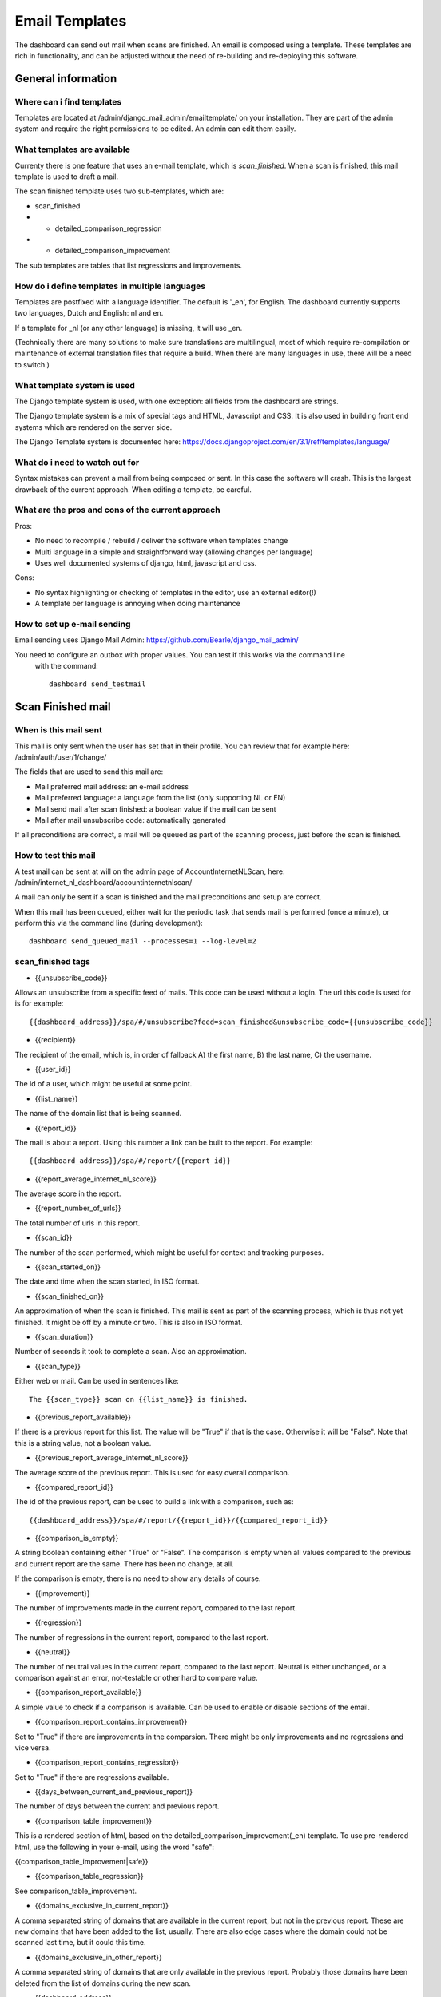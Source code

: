 Email Templates
###############

The dashboard can send out mail when scans are finished.
An email is composed using a template. These templates are rich in functionality, and can
be adjusted without the need of re-building and re-deploying this software.


General information
=====================

Where can i find templates
-----------------------------------
Templates are located at /admin/django_mail_admin/emailtemplate/ on your installation.
They are part of the admin system and require the right permissions to be edited.
An admin can edit them easily.


What templates are available
--------------------------------
Currenty there is one feature that uses an e-mail template, which is `scan_finished`.
When a scan is finished, this mail template is used to draft a mail.


The scan finished template uses two sub-templates, which are:

- scan_finished
- - detailed_comparison_regression
- - detailed_comparison_improvement

The sub templates are tables that list regressions and improvements.


How do i define templates in multiple languages
------------------------------------------------------------
Templates are postfixed with a language identifier. The default is '_en', for English.
The dashboard currently supports two languages, Dutch and English: nl and en.

If a template for _nl (or any other language) is missing, it will use _en.

(Technically there are many solutions to make sure translations are multilingual, most of which
require re-compilation or maintenance of external translation files that require a build. When
there are many languages in use, there will be a need to switch.)


What template system is used
------------------------------
The Django template system is used, with one exception: all fields from the dashboard are strings.

The Django template system is a mix of special tags and HTML, Javascript and CSS. It is also
used in building front end systems which are rendered on the server side.

The Django Template system is documented here:
https://docs.djangoproject.com/en/3.1/ref/templates/language/


What do i need to watch out for
------------------------------------
Syntax mistakes can prevent a mail from being composed or sent. In this case the software will crash.
This is the largest drawback of the current approach. When editing a template, be careful.


What are the pros and cons of the current approach
------------------------------------------------------

Pros:

- No need to recompile / rebuild / deliver the software when templates change
- Multi language in a simple and straightforward way (allowing changes per language)
- Uses well documented systems of django, html, javascript and css.

Cons:

- No syntax highlighting or checking of templates in the editor, use an external editor(!)
- A template per language is annoying when doing maintenance


How to set up e-mail sending
------------------------------
Email sending uses Django Mail Admin: https://github.com/Bearle/django_mail_admin/

You need to configure an outbox with proper values. You can test if this works via the command line
 with the command::

    dashboard send_testmail


Scan Finished mail
==================

When is this mail sent
------------------------
This mail is only sent when the user has set that in their profile. You can review that for example here:
/admin/auth/user/1/change/

The fields that are used to send this mail are:

- Mail preferred mail address: an e-mail address
- Mail preferred language: a language from the list (only supporting NL or EN)
- Mail send mail after scan finished: a boolean value if the mail can be sent
- Mail after mail unsubscribe code: automatically generated

If all preconditions are correct, a mail will be queued as part of the scanning process, just before the
scan is finished.

How to test this mail
------------------------------

A test mail can be sent at will on the admin page of AccountInternetNLScan, here:
/admin/internet_nl_dashboard/accountinternetnlscan/

A mail can only be sent if a scan is finished and the mail preconditions and setup are correct.

When this mail has been queued, either wait for the periodic task that sends mail is performed (once a minute),
or perform this via the command line (during development)::

    dashboard send_queued_mail --processes=1 --log-level=2


scan_finished tags
---------------------------------------------

- {{unsubscribe_code}}

Allows an unsubscribe from a specific feed of mails. This code can be used without a login. The
url this code is used for is for example::

    {{dashboard_address}}/spa/#/unsubscribe?feed=scan_finished&unsubscribe_code={{unsubscribe_code}}

- {{recipient}}

The recipient of the email, which is, in order of fallback A) the first name, B) the last name, C) the username.

- {{user_id}}

The id of a user, which might be useful at some point.

- {{list_name}}

The name of the domain list that is being scanned.

- {{report_id}}

The mail is about a report. Using this number a link can be built to the report. For example::

    {{dashboard_address}}/spa/#/report/{{report_id}}

- {{report_average_internet_nl_score}}

The average score in the report.

- {{report_number_of_urls}}

The total number of urls in this report.

- {{scan_id}}

The number of the scan performed, which might be useful for context and tracking purposes.

- {{scan_started_on}}

The date and time when the scan started, in ISO format.

- {{scan_finished_on}}

An approximation of when the scan is finished. This mail is sent as part of the scanning process, which
is thus not yet finished. It might be off by a minute or two. This is also in ISO format.

- {{scan_duration}}

Number of seconds it took to complete a scan. Also an approximation.

- {{scan_type}}

Either web or mail. Can be used in sentences like::

    The {{scan_type}} scan on {{list_name}} is finished.

- {{previous_report_available}}

If there is a previous report for this list. The value will be "True" if that is the case. Otherwise it will
be "False". Note that this is a string value, not a boolean value.

- {{previous_report_average_internet_nl_score}}

The average score of the previous report. This is used for easy overall comparison.

- {{compared_report_id}}

The id of the previous report, can be used to build a link with a comparison, such as::

    {{dashboard_address}}/spa/#/report/{{report_id}}/{{compared_report_id}}


- {{comparison_is_empty}}

A string boolean containing either "True" or "False". The comparison is empty when all values
compared to the previous and current report are the same. There has been no change, at all.

If the comparison is empty, there is no need to show any details of course.

- {{improvement}}

The number of improvements made in the current report, compared to the last report.

- {{regression}}

The number of regressions in the current report, compared to the last report.

- {{neutral}}

The number of neutral values in the current report, compared to the last report.
Neutral is either unchanged, or a comparison against an error, not-testable or other hard to compare value.

- {{comparison_report_available}}

A simple value to check if a comparison is available. Can be used to enable or disable sections of the email.

- {{comparison_report_contains_improvement}}

Set to "True" if there are improvements in the comparsion. There might be only improvements and no regressions and
vice versa.

- {{comparison_report_contains_regression}}

Set to "True" if there are regressions available.

- {{days_between_current_and_previous_report}}

The number of days between the current and previous report.

- {{comparison_table_improvement}}

This is a rendered section of html, based on the detailed_comparison_improvement(_en) template. To
use pre-rendered html, use the following in your e-mail, using the word "safe":

{{comparison_table_improvement|safe}}

- {{comparison_table_regression}}

See comparison_table_improvement.

- {{domains_exclusive_in_current_report}}

A comma separated string of domains that are available in the current report, but not in the previous report.
These are new domains that have been added to the list, usually. There are also edge cases where the
domain could not be scanned last time, but it could this time.


- {{domains_exclusive_in_other_report}}

A comma separated string of domains that are only available in the previous report. Probably those domains
have been deleted from the list of domains during the new scan.

- {{dashboard_address}}

The web address of the dashboard. This is configured in the settings at: /admin/constance/config/




Example template
----------------------------------------
scan_finished_en takes into account a multitude of situations where there are no scan results.

This template will probably be quickly outdated, but shows how to build a nice template with the fields above.

::

    Hi {{recipient}},<br>
    <br>
    The {{scan_type}} scan on '{{list_name}}' has finished and your report is ready. The average internet.nl score in this report is {{report_average_internet_nl_score}}%. <br>
    <br>
    View the report at this link: <br>
    <a href="{{dashboard_address}}/spa/#/report/{{report_id}}">
            {{dashboard_address}}/spa/#/report/{{report_id}}/</a><br>


    {% if previous_report_available == "False" %}
    <br>
    This is the first report for '{{list_name}}'. The next time this list is scanned, a comparison report will be included in this mail.
    {% endif %}

    {% if previous_report_available == "True" and comparison_is_empty == "True" %}
    <br>
    A previous report, #{{compared_report_id}}, is available but contains no changes compared to this report. Therefore no change summary was included.
    {% endif %}


    {% if previous_report_available == "True" and comparison_is_empty == "False" %}
    <br>
    <h3>Changes compared to previous report</h3>
    Below a summary is given compared to the previous report, #{{compared_report_id}}. The previous report was made {{days_between_current_and_previous_report}} days ago and had an average score of {{previous_report_average_internet_nl_score}}%.<br>
    <br>
    You can view the comparison in detail on the dashboard at <a href="{{dashboard_address}}/spa/#/report/{{report_id}}/{{compared_report_id}}">{{dashboard_address}}/spa/#/report/{{report_id}}/{{compared_report_id}}</a><br>
    <br>
    <h4>Summary of changes:</h4>
    <table>
        <tr style='font-weight: bold; text-align: center;'>
            <td>{{improvement}}</td><td>{{regression}}</td><td>{{neutral}}</td>
        </tr>
        <tr>
            <td>Improvements</td><td>Regressions</td><td>Neutral</td>
        </tr>
    </table>
    {% endif %}


    {% if previous_report_available == "True" and comparison_report_contains_improvement != "True" and comparison_report_contains_regression != "True" %}
    <br>
    Only neutral changes have been observed, therefore no detailed overview of changes is included in this e-mail.<br>
    {% endif %}

    {% if comparison_report_contains_improvement == "True" or comparison_report_contains_regression == "True" %}
    {% if comparison_report_contains_improvement == "True" %}
    <br>
    <h4>Overview of improvements:</h4>
    <table style="">
        <tr>
            <th>Domain</th>
            <th>Score</th>
            <th>Improvement(s)</th>
            <th>Metrics improved</th>
        </tr>
        {{comparison_table_improvement|safe}}
    </table>
    {% endif %}

    {% if comparison_report_contains_regression == "True" %}
    <br>
    <h4>Overview of regressions:</h4>
    <table>
        <tr>
            <th>Domain</th>
            <th>Score</th>
            <th>Regeression(s)</th>
            <th>Metrics regressed</th>
        </tr>
        {{comparison_table_regression|safe}}
    </table>
    {% endif %}

    {% endif %}

    {% if domains_exclusive_in_current_report != "" %}
    <br>
    This report includes new domains, which are not included because they could not be compared: {{ domains_exclusive_in_current_report}}.
    {% endif %}

    {% if domains_exclusive_in_other_report != "" %}
    <br>
    The following domains have disappeared in the new report, and are thus not included above: {{ domains_exclusive_in_other_report}}.
    {% endif %}

    <br>
    Regards,<br>
    The internet.nl dashboard<br>
    <br>
    [
    <a href="{{dashboard_address}}/spa/#/unsubscribe?feed=scan_finished&unsubscribe_code={{unsubscribe_code}}">unsubscribe</a>
    -
    <a href="{{dashboard_address}}/spa/#/preferences">preferences</a>
     ]

    <style>
    table th, table td{
            padding: 5px;
    }
    </style>


detailed_comparison_regression_en:

::

    {% for record in data %}
    <tr style='background-color: {% cycle 'rgba(0,0,0,.05)' 'inherit' %};'>
        <td style="vertical-align: baseline">
            {{ record.url }}
        </td>
        <td style="vertical-align: baseline">
            <a href="{{ record.new.report }}" target="_blank">
                <img src="https://dashboard.internet.nl/static/images/vendor/internet_nl/favicon.png" style="height: 16px;">
                {{ record.new.score }}%
            </a>
        </td>
        <td style="vertical-align: baseline">
            {{ record.changes.regression }}
        </td>
        <td>
            <ul>
            {% for metric in record.changes.regressed_metrics %}
                <li>{{ metric }}</li>
            {% endfor %}
            </ul>
        </td>
    </tr>
    {% endfor %}


detailed_comparison_improvement_en:

::

    {% for record in data %}
    <tr style='background-color: {% cycle 'rgba(0,0,0,.05)' 'inherit' %};'>
        <td style="vertical-align: baseline">{{ record.url }}</td>
        <td style="vertical-align: baseline">
            <a href="{{ record.new.report }}" target="_blank">
                <img src="https://dashboard.internet.nl/static/images/vendor/internet_nl/favicon.png" style="height: 16px;">
                {{ record.new.score }}%
            </a>
        </td>
        <td style="vertical-align: baseline">
            {{ record.changes.improvement }}
        </td>
        <td>
            <ul>
            {% for metric in record.changes.improved_metrics %}
                <li>{{ metric }}</li>
            {% endfor %}
            </ul>
        </td>
    </tr>
    {% endfor %}